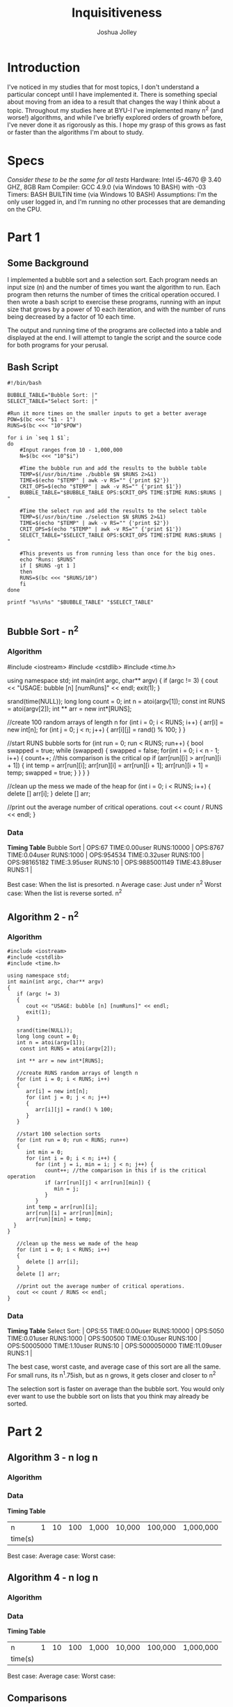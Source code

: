 
#+AUTHOR: Joshua Jolley
#+TITLE: Inquisitiveness

* Introduction
I've noticed in my studies that for most topics, I don't understand a particular concept until I have implemented it. 
There is something special about moving from an idea to a result that changes the way I think about
a topic.  Throughout my studies here at BYU-I I've implemented many n^2 (and worse!) algorithms,
and while I've briefly explored orders of growth before, I've never done it as rigorously as this.
I hope my grasp of this grows as fast or faster than the algorithms I'm about to study.

* Specs
/Consider these to be the same for all tests/
Hardware: Intel i5-4670 @ 3.40 GHZ, 8GB Ram
Compiler: GCC 4.9.0 (via Windows 10 BASH) with -03
Timers: BASH BUILTIN time (via Windows 10 BASH)
Assumptions: I'm the only user logged in, and I'm running no other processes that are demanding on the CPU.
* Part 1
** Some Background
   I implemented a bubble sort and a selection sort.  Each program needs an input size (n) and the number of
times you want the algorithm to run.  Each program then returns the number of times the critical operation
occured.  I then wrote a bash script to exercise these programs, running with an input size that grows by a
power of 10 each iteration, and with the number of runs being decreased by a factor of 10 each time. 

The output and running time of the programs are collected into a table and displayed at the end. I will attempt
to tangle the script and the source code for both programs for your perusal.
** Bash Script
#+BEGIN_SRC sh :tangle 
#!/bin/bash

BUBBLE_TABLE="Bubble Sort: |"
SELECT_TABLE="Select Sort: |"

#Run it more times on the smaller inputs to get a better average
POW=$(bc <<< "$1 - 1")
RUNS=$(bc <<< "10^$POW")

for i in `seq 1 $1`;
do
    #Input ranges from 10 - 1,000,000 
    N=$(bc <<< "10^$i")

    #Time the bubble run and add the results to the bubble table
    TEMP=$(/usr/bin/time ./bubble $N $RUNS 2>&1) 
    TIME=$(echo "$TEMP" | awk -v RS="" {'print $2'})
    CRIT_OPS=$(echo "$TEMP" | awk -v RS="" {'print $1'})
    BUBBLE_TABLE="$BUBBLE_TABLE OPS:$CRIT_OPS TIME:$TIME RUNS:$RUNS | "

    #Time the select run and add the results to the select table
    TEMP=$(/usr/bin/time ./selection $N $RUNS 2>&1)
    TIME=$(echo "$TEMP" | awk -v RS="" {'print $2'})
    CRIT_OPS=$(echo "$TEMP" | awk -v RS="" {'print $1'})
    SELECT_TABLE="$SELECT_TABLE OPS:$CRIT_OPS TIME:$TIME RUNS:$RUNS | "

    #This prevents us from running less than once for the big ones.
    echo "Runs: $RUNS"
    if [ $RUNS -gt 1 ]
    then
	RUNS=$(bc <<< "$RUNS/10")
    fi
done 

printf "%s\n%s" "$BUBBLE_TABLE" "$SELECT_TABLE"

#+END_SRC

** Bubble Sort - n^2
*** Algorithm
   
#+BEGIN_SRC: c++
#include <iostream>
#include <cstdlib>
#include <time.h>

using namespace std;
int main(int argc, char** argv)
{
   if (argc != 3)
   {
      cout << "USAGE: bubble [n] [numRuns]" << endl;
      exit(1);
   }

   srand(time(NULL));
   long long count = 0;
   int n = atoi(argv[1]);
	const int RUNS = atoi(argv[2]);
   int ** arr = new int*[RUNS];

   //create 100 random arrays of length n
   for (int i = 0; i < RUNS; i++)
   {
      arr[i] = new int[n];
      for (int j = 0; j < n; j++)
      {
         arr[i][j] = rand() % 100;
      }
   }

       //start RUNS bubble sorts
       for (int run = 0; run < RUNS; run++)
       {	
	  bool swapped = true; 
	  while (swapped)
	  {
	     swapped = false;
	     for(int i = 0; i < n - 1; i++)
	     {
		count++; //this comparison is the critical op
		if (arr[run][i] > arr[run][i + 1])
		{
		   int temp = arr[run][i];
		   arr[run][i] = arr[run][i + 1];
		   arr[run][i + 1] = temp; 
		   swapped = true;
		}
	     }
	  }
       }

   //clean up the mess we made of the heap
   for (int i = 0; i < RUNS; i++)
   {
      delete [] arr[i];
   }
   delete [] arr;

   //print out the average number of critical operations.
   cout << count / RUNS << endl;
}
#+END_SRC

*** Data
*Timing Table*          
Bubble Sort | OPS:67 TIME:0.00user RUNS:10000 |  OPS:8767 TIME:0.04user RUNS:1000 |  OPS:954534 TIME:0.32user RUNS:100 |  OPS:98165182 TIME:3.95user RUNS:10 |  OPS:9885001149 TIME:43.89user RUNS:1 |                                                                                                                                                                                         

Best case: When the list is presorted. n
Average case: Just under n^2
Worst case: When the list is reverse sorted.  n^2
** Algorithm 2 - n^2
*** Algorithm
#+BEGIN_SRC c++ :tangle
#include <iostream>
#include <cstdlib>
#include <time.h>

using namespace std;
int main(int argc, char** argv)
{
   if (argc != 3)
   {
      cout << "USAGE: bubble [n] [numRuns]" << endl;
      exit(1);
   }

   srand(time(NULL));
   long long count = 0;
   int n = atoi(argv[1]);
	const int RUNS = atoi(argv[2]);

   int ** arr = new int*[RUNS];

   //create RUNS random arrays of length n
   for (int i = 0; i < RUNS; i++)
   {
      arr[i] = new int[n];
      for (int j = 0; j < n; j++)
      {
         arr[i][j] = rand() % 100;
      }
   }

   //start 100 selection sorts
   for (int run = 0; run < RUNS; run++)
   {
      int min = 0;
      for (int i = 0; i < n; i++) {
         for (int j = i, min = i; j < n; j++) {
            count++; //the comparison in this if is the critical operation
            if (arr[run][j] < arr[run][min]) {
               min = j;
            }
         }
      int temp = arr[run][i];
      arr[run][i] = arr[run][min];
      arr[run][min] = temp;
  }
}
     
   //clean up the mess we made of the heap
   for (int i = 0; i < RUNS; i++)
   {
      delete [] arr[i];
   }
   delete [] arr;

   //print out the average number of critical operations.
   cout << count / RUNS << endl;
}
#+END_SRC
*** Data
*Timing Table*          
Select Sort: | OPS:55 TIME:0.00user RUNS:10000 |  OPS:5050 TIME:0.01user RUNS:1000 |  OPS:500500 TIME:0.10user RUNS:100 |  OPS:50005000 TIME:1.10user RUNS:10 |  OPS:5000050000 TIME:11.09user RUNS:1 | 

The best case, worst caste, and average case of this sort are all the same. For small runs, its n^1.75ish, but as n grows, it gets closer and closer to n^2

The selection sort is faster on average than the bubble sort.  You would only ever
want to use the bubble sort on lists that you think may already be sorted.

* Part 2
** Algorithm 3 - n log n
*** Algorithm
*** Data
*Timing Table*          
| n       |  1  | 10 | 100 | 1,000 | 10,000 | 100,000 | 1,000,000 |
| time(s) |     |    |     |       |        |         |           |

Best case:
Average case:
Worst case:


** Algorithm 4 - n log n
*** Algorithm
*** Data
*Timing Table*          
| n       |  1  | 10 | 100 | 1,000 | 10,000 | 100,000 | 1,000,000 |
| time(s) |     |    |     |       |        |         |           |

Best case:
Average case:
Worst case:


** Comparisons
* Conclusion
I didn't realize before doing this assignment that the selection sort had a fixed number of runs.
This is kind of neat.  I had a lot of fun getting my bash script and c++ programs setup just so in order to make
automating the runs easier.  The framework I setup should prove useful for part two of this exploration.

